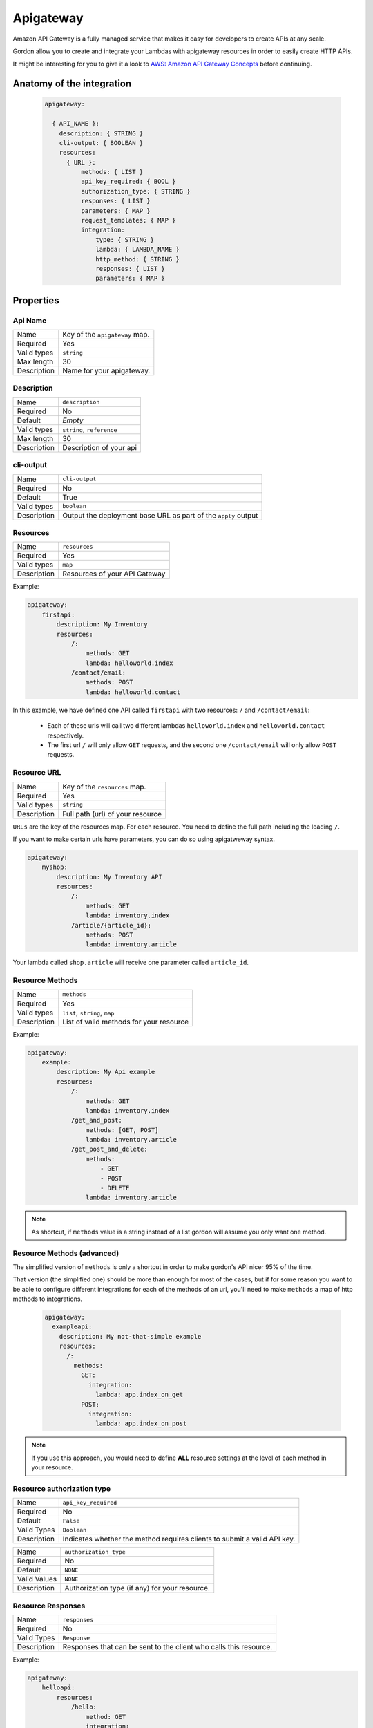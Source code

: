 Apigateway
========================

Amazon API Gateway is a fully managed service that makes it easy for developers to create APIs at any scale.

Gordon allow you to create and integrate your Lambdas with apigateway resources in order to easily create HTTP APIs.

It might be interesting for you to give it a look to `AWS: Amazon API Gateway Concepts <http://docs.aws.amazon.com/apigateway/latest/developerguide/api-gateway-basic-concept.html>`_
before continuing.

.. _apigateway-anatomy:

Anatomy of the integration
----------------------------------

 .. code-block:: yaml

  apigateway:

    { API_NAME }:
      description: { STRING }
      cli-output: { BOOLEAN }
      resources:
        { URL }:
            methods: { LIST }
            api_key_required: { BOOL }
            authorization_type: { STRING }
            responses: { LIST }
            parameters: { MAP }
            request_templates: { MAP }
            integration:
                type: { STRING }
                lambda: { LAMBDA_NAME }
                http_method: { STRING }
                responses: { LIST }
                parameters: { MAP }



Properties
-------------------


Api Name
^^^^^^^^^^^^^^^^^^^^^^

===========================  ============================================================================================================
Name                         Key of the ``apigateway`` map.
Required                     Yes
Valid types                  ``string``
Max length                   30
Description                  Name for your apigateway.
===========================  ============================================================================================================


Description
^^^^^^^^^^^^^^^^^^^^^^

===========================  ============================================================================================================
Name                         ``description``
Required                     No
Default                      *Empty*
Valid types                  ``string``, ``reference``
Max length                   30
Description                  Description of your api
===========================  ============================================================================================================

cli-output
^^^^^^^^^^^^^^^^^^^^^^

===========================  ============================================================================================================
Name                         ``cli-output``
Required                     No
Default                      True
Valid types                  ``boolean``
Description                  Output the deployment base URL as part of the ``apply`` output
===========================  ============================================================================================================


Resources
^^^^^^^^^^^^^^^^^^^^^^

===========================  ============================================================================================================
Name                         ``resources``
Required                     Yes
Valid types                  ``map``
Description                  Resources of your API Gateway
===========================  ============================================================================================================

Example:

.. code-block:: yaml

    apigateway:
        firstapi:
            description: My Inventory
            resources:
                /:
                    methods: GET
                    lambda: helloworld.index
                /contact/email:
                    methods: POST
                    lambda: helloworld.contact


In this example, we have defined one API called ``firstapi`` with two resources: ``/`` and ``/contact/email``:

 * Each of these urls will call two different lambdas ``helloworld.index`` and ``helloworld.contact`` respectively.
 * The first url ``/`` will only allow ``GET`` requests, and the second one ``/contact/email`` will only allow ``POST`` requests.


Resource URL
^^^^^^^^^^^^^^^^^^^^^^

===========================  ============================================================================================================
Name                         Key of the ``resources`` map.
Required                     Yes
Valid types                  ``string``
Description                  Full path (url) of your resource
===========================  ============================================================================================================

``URLs`` are the key of the resources map. For each resource. You need to define the full path including the leading ``/``.

If you want to make certain urls have parameters, you can do so using apigatweway syntax.

.. code-block:: yaml

    apigateway:
        myshop:
            description: My Inventory API
            resources:
                /:
                    methods: GET
                    lambda: inventory.index
                /article/{article_id}:
                    methods: POST
                    lambda: inventory.article

Your lambda called ``shop.article`` will receive one parameter called ``article_id``.

Resource Methods
^^^^^^^^^^^^^^^^^^^^^^

===========================  ============================================================================================================
Name                         ``methods``
Required                     Yes
Valid types                  ``list``, ``string``, ``map``
Description                  List of valid methods for your resource
===========================  ============================================================================================================

Example:

.. code-block:: yaml

    apigateway:
        example:
            description: My Api example
            resources:
                /:
                    methods: GET
                    lambda: inventory.index
                /get_and_post:
                    methods: [GET, POST]
                    lambda: inventory.article
                /get_post_and_delete:
                    methods:
                        - GET
                        - POST
                        - DELETE
                    lambda: inventory.article

.. note::

  As shortcut, if ``methods`` value is a string instead of a list gordon will assume you only want one method.

Resource Methods (advanced)
^^^^^^^^^^^^^^^^^^^^^^^^^^^^

The simplified version of ``methods`` is only a shortcut in order to make gordon's API nicer 95% of the time.

That version (the simplified one) should be more than enough for most of the cases, but if for some reason you want to
be able to configure different integrations for each of the methods of an url, you'll need to make ``methods`` a map of
http methods to integrations.

  .. code-block:: yaml

    apigateway:
      exampleapi:
        description: My not-that-simple example
        resources:
          /:
            methods:
              GET:
                integration:
                  lambda: app.index_on_get
              POST:
                integration:
                  lambda: app.index_on_post

.. note::

  If you use this approach, you would need to define **ALL** resource settings at the level of each method in your resource.


Resource authorization type
^^^^^^^^^^^^^^^^^^^^^^^^^^^^^^


===========================  ============================================================================================================
Name                         ``api_key_required``
Required                     No
Default                      ``False``
Valid Types                  ``Boolean``
Description                  Indicates whether the method requires clients to submit a valid API key.
===========================  ============================================================================================================


===========================  ============================================================================================================
Name                         ``authorization_type``
Required                     No
Default                      ``NONE``
Valid Values                 ``NONE``
Description                  Authorization type (if any) for your resource.
===========================  ============================================================================================================


Resource Responses
^^^^^^^^^^^^^^^^^^^^^^^^^^^^^^

===========================  ============================================================================================================
Name                         ``responses``
Required                     No
Valid Types                   ``Response``
Description                  Responses that can be sent to the client who calls this resource.
===========================  ============================================================================================================

Example:

.. code-block:: yaml

    apigateway:
        helloapi:
            resources:
                /hello:
                    method: GET
                    integration:
                        lambda: helloworld.sayhi
                        responses:
                            - code: "404"
                    responses:
                        - pattern: ""
                          code: "404"


Resource Parameters
^^^^^^^^^^^^^^^^^^^^^^^^^^^^^^

===========================  ===========================================================================================================================
Name                         ``parameters``
Required                     No
Default                      *Empty*
Valid Values                 ``MAP``
Description                  Request parameters that API Gateway accepts. Specify request parameters as key-value pairs (string-to-Boolean maps),
                             with a source as the key and a Boolean as the value. The Boolean specifies whether a parameter is required.
                             A source must match the following format ``method.request.$location.$name``, where the ``$location`` is ``querystring``,
                             ``path``, or ``header``, and ``$name`` is a valid, unique parameter name.
===========================  ===========================================================================================================================


Resource Request Templates
^^^^^^^^^^^^^^^^^^^^^^^^^^^^^^

===========================  ==================================================================================================================================
Name                         ``request_templates``
Required                     No
Valid Values                 ``map``
Description                  A map of Apache Velocity templates that are applied on the request payload. The template that API Gateway
                             uses is based on the value of the Content-Type header sent by the client. The content type value is the
                             key, and the template is the value (specified as a string).
                             For more information: http://docs.aws.amazon.com/apigateway/latest/developerguide/api-gateway-mapping-template-reference.html
===========================  ==================================================================================================================================



Resource Integration
^^^^^^^^^^^^^^^^^^^^^^^^^^^^^^

===========================  ============================================================================================================
Name                         ``integration``
Required                     No
Valid Values                 ``map``
Description                  Integration for the current Resource
===========================  ============================================================================================================


Integration Type
^^^^^^^^^^^^^^^^^^^^^^^^^^^^^^

===========================  ============================================================================================================
Name                         ``type``
Required                     No
Default                      AWS
Valid Values                 ``AWS``, ``MOCK``, ``HTTP``
Description                  Type of the integration
===========================  ============================================================================================================


Integration Lambda
^^^^^^^^^^^^^^^^^^^^^^^^^^^^^^

===========================  ============================================================================================================
Name                         ``lambda``
Required                     Depends
Valid Values                 ``app.lambda-name``
Description                  Name of the lambda you want to configure for this resource.
===========================  ============================================================================================================

Integration Parameters
^^^^^^^^^^^^^^^^^^^^^^^^^^^^^^

===========================  ==============================================================================================================================
Name                         ``parameters``
Required                     No
Default                      *Empty*
Valid Values                 ``MAP``
Description                  The request parameters that API Gateway sends with the back-end request. Specify request parameters as key-value pairs
                             (string-to-string maps), with a destination as the key and a source as the value. Specify the destination using the
                             following pattern ``integration.request.$location.$name``, where ``$location`` is ``querystring``, ``path``, or ``header``,
                             and ``name`` is a valid, unique parameter name. The source must be an existing method request parameter or a static value.
                             Static values must be enclosed in single quotation marks and pre-encoded based on their destination in the request.
===========================  ==============================================================================================================================

Integration HTTP Method
^^^^^^^^^^^^^^^^^^^^^^^^^^^^^^

===========================  ============================================================================================================
Name                         ``http_method``
Required                     Depends
Valid Values                 ``string``
Description                  Http method the ApiGateway will use to contact the integration
===========================  ============================================================================================================

Integration Responses
^^^^^^^^^^^^^^^^^^^^^^^^^^^^^^

===========================  ============================================================================================================
Name                         ``responses``
Required                     No
Valid Values                 ``list``
Description                  The response that API Gateway provides after a method's back end completes processing a request.
                             API Gateway intercepts the integration's response so that you can control how API Gateway surfaces back-end
                             responses. Each response item can conatain the following keys: ``pattern``: a regular expression that
                             specifies which error strings or status codes from the back end map to the integration response; ``code``:
                             the status code that API Gateway uses to map the integration response to a MethodResponse status code;
                             ``template``: the templates used to transform the integration response body; ``parameters``: the response
                             parameters from the back-end response that API Gateway sends to the method response. Parameters can be used
                             to set outbound CORS headers: ``method.response.header.Access-Control-Allow-Origin: "'*'"`` or to map custom
                             dynamic headers: ``method.response.header.Custom: "integration.response.body.customValue"``


===========================  ============================================================================================================

Example:

.. code-block:: yaml

    apigateway:
      helloapi:
        resources:
          /hello:
            method: GET
            integration:
              lambda: helloworld.sayhi
              responses:
                - pattern: ""
                  code: "404"
                  models:
                    application/xml: Empty
                  template:
                    application/json: |
                      #set($inputRoot = $input.path('$'))
                      $inputRoot



Full Example
----------------------------------

.. code-block:: yaml

    apigateway:

        helloapi:

            description: My complex hello API
            resources:
                /:
                    methods: GET
                    integration:
                        lambda: helloworld.sayhi
                /hi:
                    methods: [GET, POST]
                    integration:
                        lambda: helloworld.sayhi

                /hi/with-errors:
                    method: GET
                    integration:
                        lambda: helloworld.sayhi
                        responses:
                            - code: "404"
                    responses:
                        - pattern: ""
                          code: "404"

                /hi/none:
                    method: GET

                /hi/http:
                    methods: GET
                    integration:
                        type: HTTP
                        uri: https://www.google.com

                /hi/mock:
                    methods: GET
                    integration:
                        type: MOCK

                /parameters:
                    methods: GET
                    parameters:
                        method.request.header.color: True
                    integration:
                        lambda: helloworld.hellopy
                        responses:
                            - pattern: ""
                              code: "200"
                        parameters:
                            integration.request.querystring.color: method.request.header.color
                    responses:
                        - code: "200"
                          parameters:
                              method.response.header.color: color

                /cors:
                    methods: GET
                    integration:
                        lambda: helloworld.hellopy
                        responses:
                            - pattern: ""
                              code: "200"
                              parameters:
                                  method.response.header.Access-Control-Allow-Origin: "'*'"
                                  method.response.header.Access-Control-Allow-Methods: "'*'"
                                  method.response.header.Access-Control-Request-Method: "'GET'"
                    responses:
                        - code: "200"
                          parameters:
                              method.response.header.Access-Control-Allow-Origin: true
                              method.response.header.Access-Control-Allow-Methods: true
                              method.response.header.Access-Control-Request-Method: true

                /hi/complex/:
                    methods:
                        GET:
                            integration:
                                lambda: helloworld.sayhi
                        POST:
                            integration:
                                lambda: helloworld.sayhi

                /content-types:
                    methods: POST
                    integration:
                        lambda: helloworld.sayhi
                        responses:
                            - pattern: ""
                              code: "200"
                              template:
                                  application/json: |
                                    #set($inputRoot = $input.path('$'))
                                    $inputRoot

                    request_templates:
                        application/x-www-form-urlencoded: |
                            #set($inputRoot = $input.path('$'))
                            {}
                    responses:
                        - code: "200"
                          models:
                              application/xml: Empty
